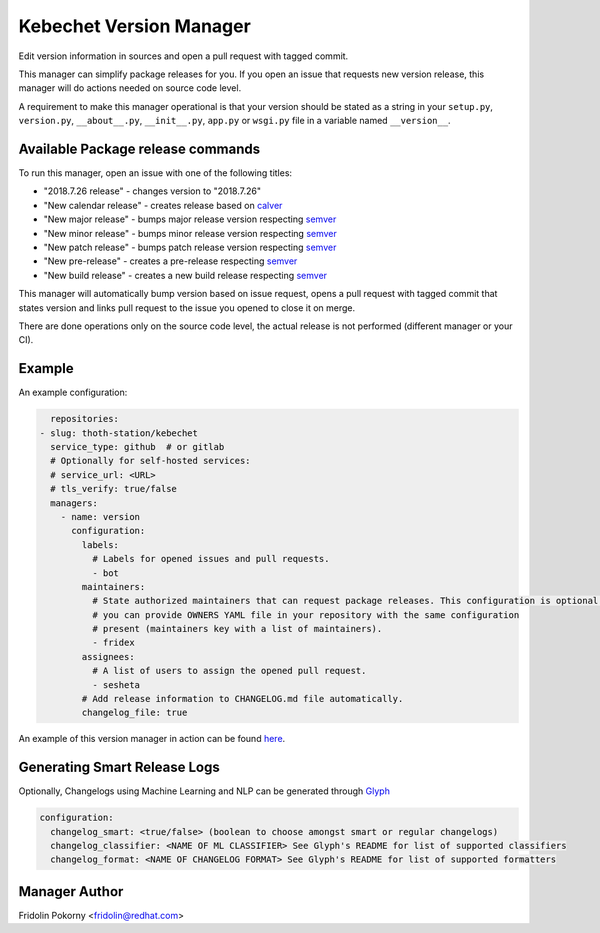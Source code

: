 Kebechet Version Manager
-----------------------

Edit version information in sources and open a pull request with tagged commit.

This manager can simplify package releases for you. If you open an issue that requests new version release, this manager will do actions needed on source code level.

A requirement to make this manager operational is that your version should be stated as a string in your ``setup.py``, ``version.py``, ``__about__.py``, ``__init__.py``, ``app.py`` or ``wsgi.py`` file in a variable named ``__version__``.


Available Package release commands
==================================

To run this manager, open an issue with one of the following titles:

* "2018.7.26 release" - changes version to "2018.7.26"
* "New calendar release" - creates release based on `calver <https://calver.org>`_
* "New major release" - bumps major release version respecting `semver <https://semver.org/>`_
* "New minor release" - bumps minor release version respecting `semver <https://semver.org/>`_
* "New patch release" - bumps patch release version respecting `semver <https://semver.org/>`_
* "New pre-release" - creates a pre-release respecting `semver <https://semver.org/>`_
* "New build release" - creates a new build release respecting `semver <https://semver.org/>`_


This manager will automatically bump version based on issue request, opens a pull request with tagged commit that states
version and links pull request to the issue you opened to close it on merge.

There are done operations only on the source code level, the actual release is not performed (different manager or your CI).

Example
=======

An example configuration:

.. code-block:: yaml

      repositories:
    - slug: thoth-station/kebechet
      service_type: github  # or gitlab
      # Optionally for self-hosted services:
      # service_url: <URL>
      # tls_verify: true/false
      managers:
        - name: version
          configuration:
            labels:
              # Labels for opened issues and pull requests.
              - bot
            maintainers:
              # State authorized maintainers that can request package releases. This configuration is optional and
              # you can provide OWNERS YAML file in your repository with the same configuration
              # present (maintainers key with a list of maintainers).
              - fridex
            assignees:
              # A list of users to assign the opened pull request.
              - sesheta
            # Add release information to CHANGELOG.md file automatically.
            changelog_file: true

An example of this version manager in action can be found `here <https://github.com/thoth-station/kebechet/issues/98>`_.

Generating Smart Release Logs
=======

Optionally, Changelogs using Machine Learning and NLP can be generated through `Glyph <https://github.com/thoth-station/glyph>`_

.. code-block:: yaml

          configuration:
            changelog_smart: <true/false> (boolean to choose amongst smart or regular changelogs)
            changelog_classifier: <NAME OF ML CLASSIFIER> See Glyph's README for list of supported classifiers
            changelog_format: <NAME OF CHANGELOG FORMAT> See Glyph's README for list of supported formatters

Manager Author
==============

Fridolin Pokorny <fridolin@redhat.com>
